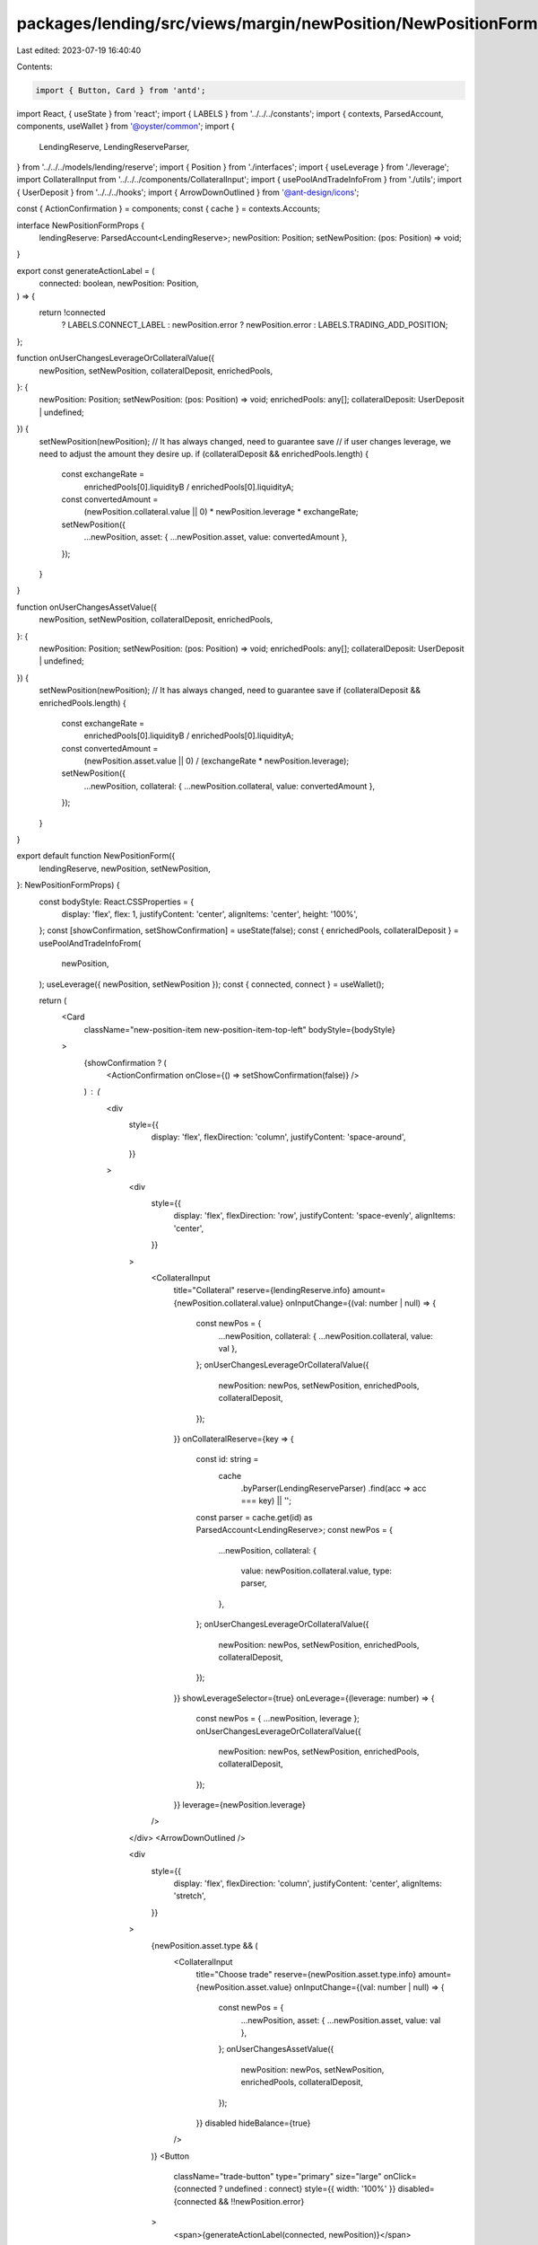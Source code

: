 packages/lending/src/views/margin/newPosition/NewPositionForm.tsx
=================================================================

Last edited: 2023-07-19 16:40:40

Contents:

.. code-block:: tsx

    import { Button, Card } from 'antd';
import React, { useState } from 'react';
import { LABELS } from '../../../constants';
import { contexts, ParsedAccount, components, useWallet } from '@oyster/common';
import {
  LendingReserve,
  LendingReserveParser,
} from '../../../models/lending/reserve';
import { Position } from './interfaces';
import { useLeverage } from './leverage';
import CollateralInput from '../../../components/CollateralInput';
import { usePoolAndTradeInfoFrom } from './utils';
import { UserDeposit } from '../../../hooks';
import { ArrowDownOutlined } from '@ant-design/icons';

const { ActionConfirmation } = components;
const { cache } = contexts.Accounts;

interface NewPositionFormProps {
  lendingReserve: ParsedAccount<LendingReserve>;
  newPosition: Position;
  setNewPosition: (pos: Position) => void;
}

export const generateActionLabel = (
  connected: boolean,
  newPosition: Position,
) => {
  return !connected
    ? LABELS.CONNECT_LABEL
    : newPosition.error
    ? newPosition.error
    : LABELS.TRADING_ADD_POSITION;
};

function onUserChangesLeverageOrCollateralValue({
  newPosition,
  setNewPosition,
  collateralDeposit,
  enrichedPools,
}: {
  newPosition: Position;
  setNewPosition: (pos: Position) => void;
  enrichedPools: any[];
  collateralDeposit: UserDeposit | undefined;
}) {
  setNewPosition(newPosition); // It has always changed, need to guarantee save
  // if user changes leverage, we need to adjust the amount they desire up.
  if (collateralDeposit && enrichedPools.length) {
    const exchangeRate =
      enrichedPools[0].liquidityB / enrichedPools[0].liquidityA;
    const convertedAmount =
      (newPosition.collateral.value || 0) * newPosition.leverage * exchangeRate;
    setNewPosition({
      ...newPosition,
      asset: { ...newPosition.asset, value: convertedAmount },
    });
  }
}

function onUserChangesAssetValue({
  newPosition,
  setNewPosition,
  collateralDeposit,
  enrichedPools,
}: {
  newPosition: Position;
  setNewPosition: (pos: Position) => void;
  enrichedPools: any[];
  collateralDeposit: UserDeposit | undefined;
}) {
  setNewPosition(newPosition); // It has always changed, need to guarantee save
  if (collateralDeposit && enrichedPools.length) {
    const exchangeRate =
      enrichedPools[0].liquidityB / enrichedPools[0].liquidityA;
    const convertedAmount =
      (newPosition.asset.value || 0) / (exchangeRate * newPosition.leverage);
    setNewPosition({
      ...newPosition,
      collateral: { ...newPosition.collateral, value: convertedAmount },
    });
  }
}

export default function NewPositionForm({
  lendingReserve,
  newPosition,
  setNewPosition,
}: NewPositionFormProps) {
  const bodyStyle: React.CSSProperties = {
    display: 'flex',
    flex: 1,
    justifyContent: 'center',
    alignItems: 'center',
    height: '100%',
  };
  const [showConfirmation, setShowConfirmation] = useState(false);
  const { enrichedPools, collateralDeposit } = usePoolAndTradeInfoFrom(
    newPosition,
  );
  useLeverage({ newPosition, setNewPosition });
  const { connected, connect } = useWallet();

  return (
    <Card
      className="new-position-item new-position-item-top-left"
      bodyStyle={bodyStyle}
    >
      {showConfirmation ? (
        <ActionConfirmation onClose={() => setShowConfirmation(false)} />
      ) : (
        <div
          style={{
            display: 'flex',
            flexDirection: 'column',
            justifyContent: 'space-around',
          }}
        >
          <div
            style={{
              display: 'flex',
              flexDirection: 'row',
              justifyContent: 'space-evenly',
              alignItems: 'center',
            }}
          >
            <CollateralInput
              title="Collateral"
              reserve={lendingReserve.info}
              amount={newPosition.collateral.value}
              onInputChange={(val: number | null) => {
                const newPos = {
                  ...newPosition,
                  collateral: { ...newPosition.collateral, value: val },
                };
                onUserChangesLeverageOrCollateralValue({
                  newPosition: newPos,
                  setNewPosition,
                  enrichedPools,
                  collateralDeposit,
                });
              }}
              onCollateralReserve={key => {
                const id: string =
                  cache
                    .byParser(LendingReserveParser)
                    .find(acc => acc === key) || '';
                const parser = cache.get(id) as ParsedAccount<LendingReserve>;
                const newPos = {
                  ...newPosition,
                  collateral: {
                    value: newPosition.collateral.value,
                    type: parser,
                  },
                };
                onUserChangesLeverageOrCollateralValue({
                  newPosition: newPos,
                  setNewPosition,
                  enrichedPools,
                  collateralDeposit,
                });
              }}
              showLeverageSelector={true}
              onLeverage={(leverage: number) => {
                const newPos = { ...newPosition, leverage };
                onUserChangesLeverageOrCollateralValue({
                  newPosition: newPos,
                  setNewPosition,
                  enrichedPools,
                  collateralDeposit,
                });
              }}
              leverage={newPosition.leverage}
            />
          </div>
          <ArrowDownOutlined />

          <div
            style={{
              display: 'flex',
              flexDirection: 'column',
              justifyContent: 'center',
              alignItems: 'stretch',
            }}
          >
            {newPosition.asset.type && (
              <CollateralInput
                title="Choose trade"
                reserve={newPosition.asset.type.info}
                amount={newPosition.asset.value}
                onInputChange={(val: number | null) => {
                  const newPos = {
                    ...newPosition,
                    asset: { ...newPosition.asset, value: val },
                  };
                  onUserChangesAssetValue({
                    newPosition: newPos,
                    setNewPosition,
                    enrichedPools,
                    collateralDeposit,
                  });
                }}
                disabled
                hideBalance={true}
              />
            )}
            <Button
              className="trade-button"
              type="primary"
              size="large"
              onClick={connected ? undefined : connect}
              style={{ width: '100%' }}
              disabled={connected && !!newPosition.error}
            >
              <span>{generateActionLabel(connected, newPosition)}</span>
            </Button>
          </div>
        </div>
      )}
    </Card>
  );
}


